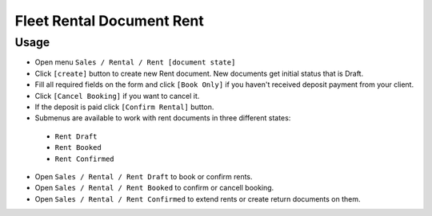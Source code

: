 ============================
 Fleet Rental Document Rent
============================

Usage
=====

* Open menu ``Sales / Rental / Rent [document state]`` 
* Click ``[create]`` button to create new Rent document. New documents get initial status that is Draft.
* Fill all required fields on the form and click ``[Book Only]`` if you haven't received deposit payment from your client.
* Click ``[Cancel Booking]`` if you want to cancel it.
* If the deposit is paid click ``[Confirm Rental]`` button.
* Submenus are available to work with rent documents in three different states:

 * ``Rent Draft``
 * ``Rent Booked``
 * ``Rent Confirmed``

* Open ``Sales / Rental / Rent Draft`` to book or confirm rents.
* Open ``Sales / Rental / Rent Booked`` to confirm or cancell booking.
* Open ``Sales / Rental / Rent Confirmed`` to extend rents or create return documents on them.
